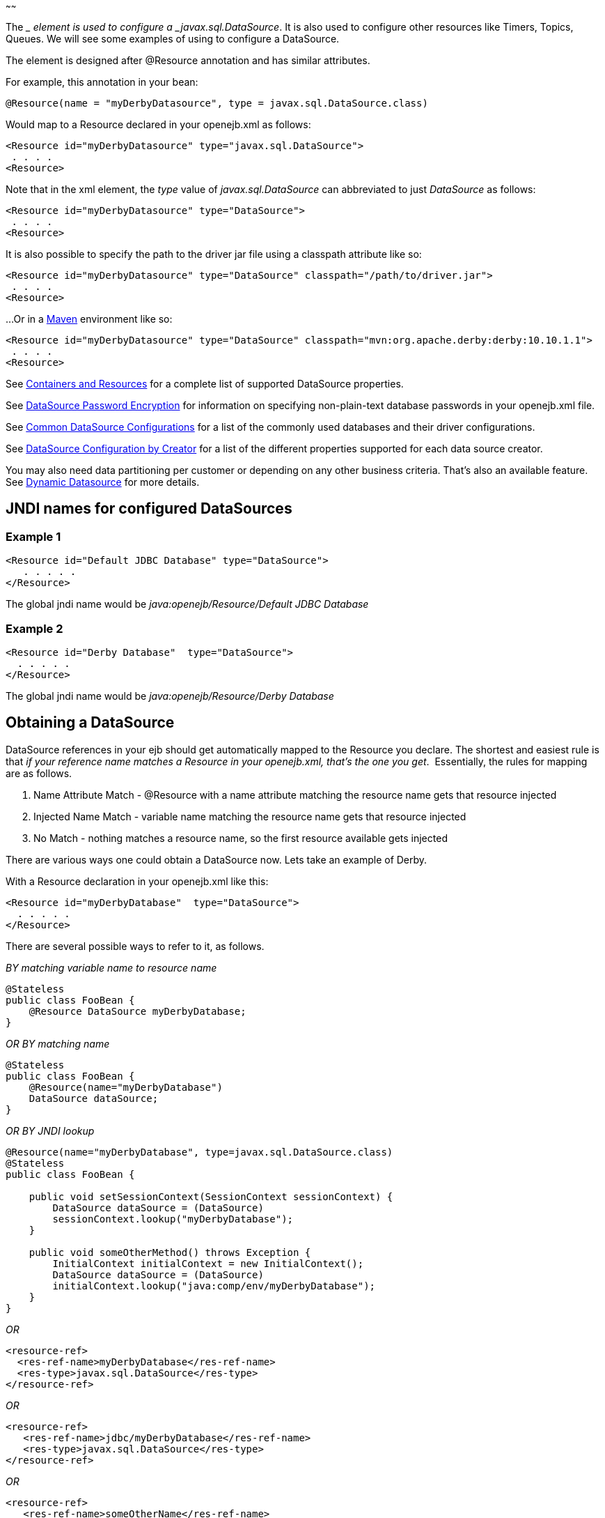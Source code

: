 :index-group: Configuration
:type: page
:status: published
:title: Configuring DataSources in tomee.xml
~~~~~~

The __ element is used to configure a _javax.sql.DataSource_. It is also
used to configure other resources like Timers, Topics, Queues. We will
see some examples of using to configure a DataSource.

The element is designed after @Resource annotation and has similar
attributes.

For example, this annotation in your bean:

....
@Resource(name = "myDerbyDatasource", type = javax.sql.DataSource.class)
....

Would map to a Resource declared in your openejb.xml as follows:

....
<Resource id="myDerbyDatasource" type="javax.sql.DataSource">
 . . . .
<Resource>
....

Note that in the xml element, the _type_ value of _javax.sql.DataSource_
can abbreviated to just _DataSource_ as follows:

....
<Resource id="myDerbyDatasource" type="DataSource">
 . . . .
<Resource>
....

It is also possible to specify the path to the driver jar file using a
classpath attribute like so:

....
<Resource id="myDerbyDatasource" type="DataSource" classpath="/path/to/driver.jar">
 . . . .
<Resource>
....

...Or in a http://maven.apache.org/[Maven] environment like so:

....
<Resource id="myDerbyDatasource" type="DataSource" classpath="mvn:org.apache.derby:derby:10.10.1.1">
 . . . .
<Resource>  
....

See link:containers-and-resources.html[Containers and Resources] for a
complete list of supported DataSource properties.

See link:datasource-password-encryption.html[DataSource Password
Encryption] for information on specifying non-plain-text database
passwords in your openejb.xml file.

See link:common-datasource-configurations.html[Common DataSource
Configurations] for a list of the commonly used databases and their
driver configurations.

See link:datasource-configuration-by-creator.html[DataSource
Configuration by Creator] for a list of the different properties
supported for each data source creator.

You may also need data partitioning per customer or depending on any
other business criteria. That's also an available feature. See
link:dynamic-datasource.html[Dynamic Datasource] for more details.

== JNDI names for configured DataSources

=== Example 1

....
<Resource id="Default JDBC Database" type="DataSource">
   . . . . .
</Resource>
....

The global jndi name would be _java:openejb/Resource/Default JDBC
Database_

=== Example 2

....
<Resource id="Derby Database"  type="DataSource">
  . . . . .
</Resource>
....

The global jndi name would be _java:openejb/Resource/Derby Database_

== Obtaining a DataSource

DataSource references in your ejb should get automatically mapped to the
Resource you declare. The shortest and easiest rule is that _if your
reference name matches a Resource in your openejb.xml, that's the one
you get_.  Essentially, the rules for mapping are as follows.

[arabic]
. Name Attribute Match - @Resource with a name attribute matching the
resource name gets that resource injected
. Injected Name Match - variable name matching the resource name gets
that resource injected
. No Match - nothing matches a resource name, so the first resource
available gets injected

There are various ways one could obtain a DataSource now. Lets take an
example of Derby.

With a Resource declaration in your openejb.xml like this:

....
<Resource id="myDerbyDatabase"  type="DataSource">
  . . . . .
</Resource>
....

There are several possible ways to refer to it, as follows.

_BY matching variable name to resource name_

....
@Stateless
public class FooBean {
    @Resource DataSource myDerbyDatabase;
}
....

_OR BY matching name_

....
@Stateless
public class FooBean {
    @Resource(name="myDerbyDatabase")
    DataSource dataSource;
}
....

_OR BY JNDI lookup_

....
@Resource(name="myDerbyDatabase", type=javax.sql.DataSource.class)
@Stateless
public class FooBean {

    public void setSessionContext(SessionContext sessionContext) {
        DataSource dataSource = (DataSource)
        sessionContext.lookup("myDerbyDatabase");
    }

    public void someOtherMethod() throws Exception {
        InitialContext initialContext = new InitialContext();
        DataSource dataSource = (DataSource)
        initialContext.lookup("java:comp/env/myDerbyDatabase");
    }
}
....

_OR_

....
<resource-ref>
  <res-ref-name>myDerbyDatabase</res-ref-name>
  <res-type>javax.sql.DataSource</res-type>
</resource-ref>
....

_OR_

....
<resource-ref>
   <res-ref-name>jdbc/myDerbyDatabase</res-ref-name>
   <res-type>javax.sql.DataSource</res-type>
</resource-ref>
....

_OR_

....
<resource-ref>
   <res-ref-name>someOtherName</res-ref-name>
   <res-type>javax.sql.DataSource</res-type>
   <mapped-name>myDerbyDatabase</mapped-name>
</resource-ref>
....
